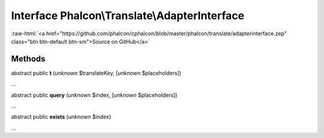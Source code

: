 Interface **Phalcon\\Translate\\AdapterInterface**
==================================================

.. role:: raw-html(raw)
   :format: html

:raw-html:`<a href="https://github.com/phalcon/cphalcon/blob/master/phalcon/translate/adapterinterface.zep" class="btn btn-default btn-sm">Source on GitHub</a>`

Methods
-------

abstract public  **t** (*unknown* $translateKey, [*unknown* $placeholders])

...


abstract public  **query** (*unknown* $index, [*unknown* $placeholders])

...


abstract public  **exists** (*unknown* $index)

...


